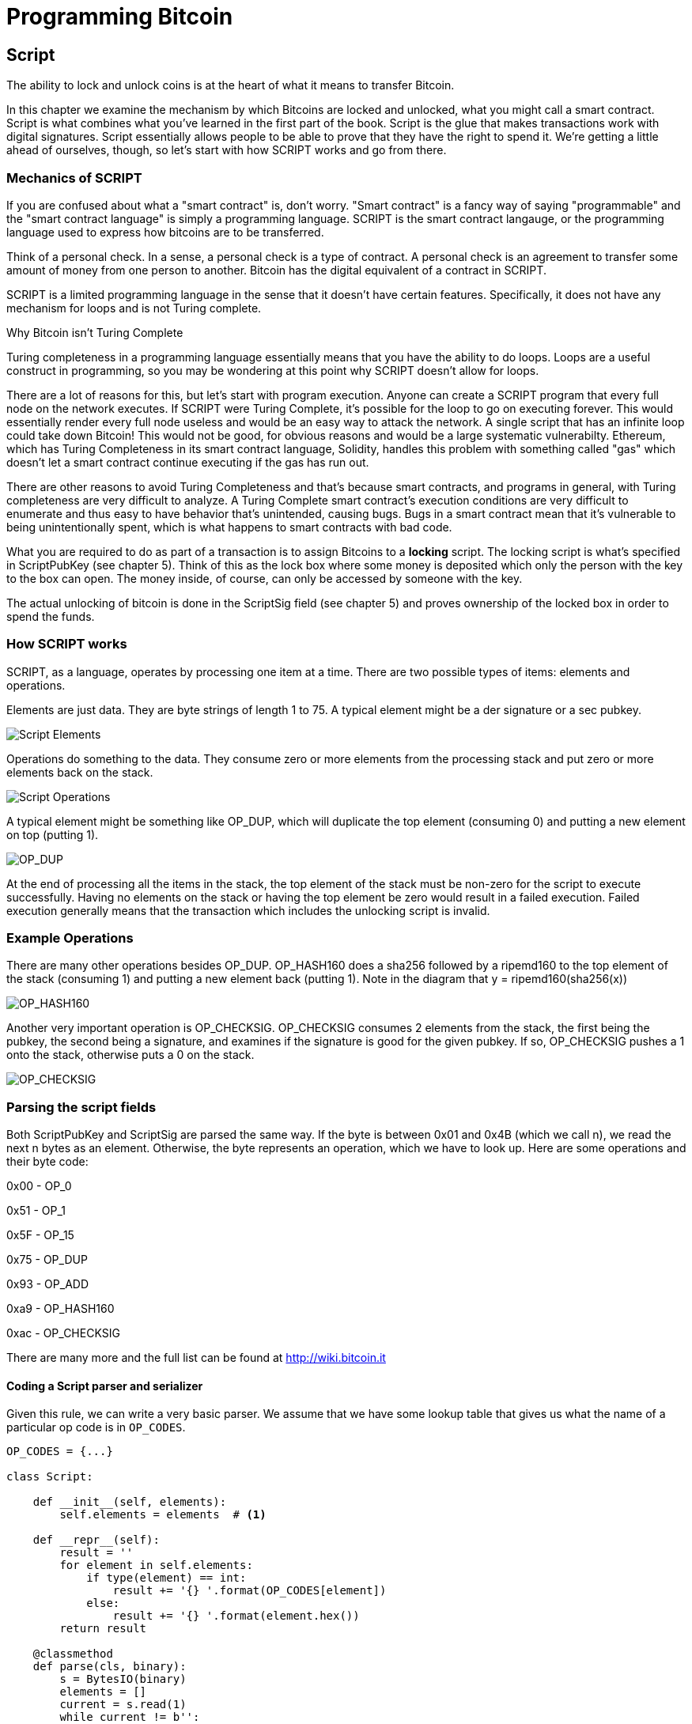 = Programming Bitcoin
:imagesdir: images

[[chapter_script]]

== Script

The ability to lock and unlock coins is at the heart of what it means to transfer Bitcoin.

In this chapter we examine the mechanism by which Bitcoins are locked and unlocked, what you might call a smart contract. Script is what combines what you've learned in the first part of the book. Script is the glue that makes transactions work with digital signatures. Script essentially allows people to be able to prove that they have the right to spend it. We're getting a little ahead of ourselves, though, so let's start with how SCRIPT works and go from there.

=== Mechanics of SCRIPT

If you are confused about what a "smart contract" is, don't worry. "Smart contract" is a fancy way of saying "programmable" and the "smart contract language" is simply a programming language. SCRIPT is the smart contract langauge, or the programming language used to express how bitcoins are to be transferred.

Think of a personal check. In a sense, a personal check is a type of contract. A personal check is an agreement to transfer some amount of money from one person to another. Bitcoin has the digital equivalent of a contract in SCRIPT.

SCRIPT is a limited programming language in the sense that it doesn't have certain features. Specifically, it does not have any mechanism for loops and is not Turing complete.

.Why Bitcoin isn't Turing Complete
****
Turing completeness in a programming language essentially means that you have the ability to do loops. Loops are a useful construct in programming, so you may be wondering at this point why SCRIPT doesn't allow for loops.

There are a lot of reasons for this, but let's start with program execution. Anyone can create a SCRIPT program that every full node on the network executes. If SCRIPT were Turing Complete, it's possible for the loop to go on executing forever. This would essentially render every full node useless and would be an easy way to attack the network. A single script that has an infinite loop could take down Bitcoin! This would not be good, for obvious reasons and would be a large systematic vulnerabilty. Ethereum, which has Turing Completeness in its smart contract language, Solidity, handles this problem with something called "gas" which doesn't let a smart contract continue executing if the gas has run out.

There are other reasons to avoid Turing Completeness and that's because smart contracts, and programs in general, with Turing completeness are very difficult to analyze. A Turing Complete smart contract's execution conditions are very difficult to enumerate and thus easy to have behavior that's unintended, causing bugs. Bugs in a smart contract mean that it's vulnerable to being unintentionally spent, which is what happens to smart contracts with bad code.
****

What you are required to do as part of a transaction is to assign Bitcoins to a *locking* script. The locking script is what's specified in ScriptPubKey (see chapter 5). Think of this as the lock box where some money is deposited which only the person with the key to the box can open. The money inside, of course, can only be accessed by someone with the key.

The actual unlocking of bitcoin is done in the ScriptSig field (see chapter 5) and proves ownership of the locked box in order to spend the funds.

=== How SCRIPT works

SCRIPT, as a language, operates by processing one item at a time. There are two possible types of items: elements and operations.

Elements are just data. They are byte strings of length 1 to 75. A typical element might be a der signature or a sec pubkey.

image::script1.png[Script Elements]

Operations do something to the data. They consume zero or more elements from the processing stack and put zero or more elements back on the stack.

image::script2.png[Script Operations]

A typical element might be something like OP_DUP, which will duplicate the top element (consuming 0) and putting a new element on top (putting 1).

image::op_dup.png[OP_DUP]

At the end of processing all the items in the stack, the top element of the stack must be non-zero for the script to execute successfully. Having no elements on the stack or having the top element be zero would result in a failed execution. Failed execution generally means that the transaction which includes the unlocking script is invalid.

=== Example Operations

There are many other operations besides OP_DUP. OP_HASH160 does a sha256 followed by a ripemd160 to the top element of the stack (consuming 1) and putting a new element back (putting 1). Note in the diagram that y = ripemd160(sha256(x))

image::op_hash160[OP_HASH160]

Another very important operation is OP_CHECKSIG. OP_CHECKSIG consumes 2 elements from the stack, the first being the pubkey, the second being a signature, and examines if the signature is good for the given pubkey. If so, OP_CHECKSIG pushes a 1 onto the stack, otherwise puts a 0 on the stack.

image::op_checksig[OP_CHECKSIG]

=== Parsing the script fields

Both ScriptPubKey and ScriptSig are parsed the same way. If the byte is between 0x01 and 0x4B (which we call n), we read the next n bytes as an element. Otherwise, the byte represents an operation, which we have to look up. Here are some operations and their byte code:

0x00 - OP_0

0x51 - OP_1

0x5F - OP_15

0x75 - OP_DUP

0x93 - OP_ADD

0xa9 - OP_HASH160

0xac - OP_CHECKSIG

There are many more and the full list can be found at http://wiki.bitcoin.it

==== Coding a Script parser and serializer

Given this rule, we can write a very basic parser. We assume that we have some lookup table that gives us what the name of a particular op code is in `OP_CODES`.

[source,python]
----

OP_CODES = {...}

class Script:

    def __init__(self, elements):
        self.elements = elements  # <1>

    def __repr__(self):
        result = ''
        for element in self.elements:
            if type(element) == int:
                result += '{} '.format(OP_CODES[element])
            else:
                result += '{} '.format(element.hex())
        return result

    @classmethod
    def parse(cls, binary):
        s = BytesIO(binary)
        elements = []
        current = s.read(1)
        while current != b'':
            op_code = current[0]
            if op_code >= 1 and op_code <= 75:  # <2>
                # we have an element
                elements.append(s.read(op_code))
            else:
                elements.append(op_code)
            current = s.read(1)
        return cls(elements)


    def serialize(self):
        result = b''
        for element in self.elements:
            if type(element) == int:
                result += bytes([element])
            else:
	        if len(element) < 1 or len(element) > 75:
		    raise RuntimeError('Element needs to be between 1 and 75 bytes inclusive')
                result += bytes([len(element)]) + element
        return result

----
<1> The elements attribute is a list of items in this script. p2pkh (later in this chapter), would be OP_DUP, OP_HASH160, 20-byte hash, OP_EQUALVERIFY, OP_CHECKSIG, or 5 items.
<2> We have an element, not an operation if it's between 1 and 75 (`4b`), so op_code is a bit of a misnomer here.

=== Combining the script fields

It's important to realize at this point that the lock box (ScriptPubKey) and the unlocking (ScriptSig) are in *different* transactions. Specifically, the lock box is where the bitcoins are received, the unlocking is where the bitcoins are spent. The input in the spending transaction *points to the receiving transaction*. Essentially, we have a situation like this:

image::script2.png[ScriptPubKey and ScriptSig]

Since ScriptSig unlocks ScriptPubKey, we need a mechanism by which the two scripts combine. What we do in Bitcoin is take the items from ScriptSig and ScriptPubKey and combine them as above. The items from the ScriptSig go on top of all the items from ScriptSig. Each item is processed one at a time until no items are left to be processed or if the script exits early.

There are many types of standard scripts in Bitcoin including the following:

p2pk - Pay-to-pubkey
p2pkh - Pay-to-pubkey-hash
p2sh - Pay-to-script-hash
p2wpkh - Pay-to-witness-pubkey-hash
p2wsh - Pay-to-witness-script-hash

Addresses are actually compressed ScriptPubKeys. Wallets know how to interpret various address types (p2pkh, p2sh, bech32) and create the appropriate ScriptPubKey. All of the above have a particular type of address format so people can pay to them.

To show exactly how all this works, we'll next take a look at the original script pay-to-pubkey

=== p2pk

Pay-to-pubkey (aka p2pk) was used a lot during the early days of bitcoin. Most coins thought to belong to Satoshi are in p2pk outputs. There are some limitations that we'll discuss below, but let's first focus on how p2pk works.

We learned back in chapter 3 how signing and verification work in ECDSA. Specifically, you need the message (z), the public key (P) and the signature (r,s). The mechanics of p2pk are simply that you send bitcoins to a public key and let the owner of the private key unlock through a signature and determine where the bitcoins should go. Effectively, the ScriptPubKey puts those bitcoins under the control of the private key owner.

Specifying where the bitcoins go is the job of the scriptPubKey. As stated above, this is the lock box that receive the bitcoins. The actual scriptPubKey looks like this:

image::p2pk1.png[P2PK ScriptPubKey]

Note the OP_CHECKSIG, as that will be very important. The ScriptSig is the part that unlocks the received bitcoins. In the case of p2pk, the ScriptSig is just the signature.

image::p2pk2.png[P2PK ScriptSig]

The scriptPubKey and ScriptSig combine to make a processing stack that looks like this:

image::p2pk3.png[P2PK Combination]

The two columns below are Items of Script and the actual stack. At the end of this processing, the top element in the stack must be non-zero to be considered a valid ScriptSig. The script items are processed one item at a time. We start with the items as combined above:

image::p2pk4.png[P2PK Start]

The first item is the signature, which is an element. This is data that goes on our stack.

image::p2pk5.png[P2PK Step 1]

The second item is the pubkey, which is also an element. This is again, data that goes on our stack.

image::p2pk6.png[P2PK Step 2]

OP_CHECKSIG consumes 2 stack items (pubkey and signature) and determines if they are valid for this transaction. OP_CHECKSIG will put a 1 back if the signature is valid, 0 if not. Assuming that the signature is valid for this public key, we have this situation:

image::p2pk7.png[P2PK End 1]

We're finished processing all the items of SCRIPT and we've ended with a single item on the stack which is non-zero (1 is definitely not 0). Therefore, this script is valid.

If we were to get an invalid signature, the result from OP_CHECKSIG would be zero, ending our script processing like this:

image::p2pk8.png[P2PK End 2]

We end with a single item on the stack which is zero. This means the script is invalid and a transaction with this ScriptSig is invalid.

The script will validate if the signature is valid, but fail if the signature is not. Essentially, we are in a situation where the ScriptSig will only unlock the ScriptPubKey if the signature is valid for that public key. In other words, only someone with knowledge of the secret can produce a valid ScriptSig.

Incidentally, we can see here why ScriptPubKey is called ScriptPubKey. The public key in uncompressed SEC format is the main item in ScriptPubKey in p2pk (the other being a OP_CHECKSIG). Similarly, ScriptSig is named as such because p2pk is a single item which is the DER signature format.

=== Problems with p2pk

Pay-to-pub-key is pretty intuitive in the sense that there is a public key that anyone can send some bitcoins to and a signature that can be produced by the owner of the private key to spend that amount. This works well, but there are some problems.

First, the public keys are long. We know from chapter 3 that SECP256K1 public points are 33 bytes in compressed and 65 bytes in uncompressed sec format. Unfortunately, you can't send the 33 or 65 bytes raw very easily. Most character encodings don't render certain byte ranges as they are control characters or newlines or similar. The sec format is typically rendered instead in hexadecimal, doubling the length (hex encodes 4 bits per character instead of 8). This makes the compressed and uncompressed formats 66 and 130 characters respectively, which is way bigger than most identifiers. To compound this, early Bitcoin transactions simply didn't use the compressed versions so the hexadecimal addresses were 130 characters each! This is not fun or easy for people to communicate by email, much less by voice!

.Why did Satoshi use the Uncompressed SEC format?
****
It seems the uncompressed SEC format doesn't make sense for Bitcoin given that block space is at a premium, so why did Satoshi use it? It turns out that Satoshi was utilizing the OpenSSL library to do the SEC format conversions and the OpenSSL library at the time Satoshi wrote Bitcoin (circa 2008) did not support compressed public keys.

Later on, when the compressed SEC format was added to OpenSSL, Bitcoin started using them as well.
****

Second, because the public keys are long, this causes a more subtle problem. The UTXO set becomes bigger since this large public key has to be kept around and indexed to see if it's spendable. This may require more resources on the part of nodes.

Third, because we're storing the public key in the ScriptPubKey field, it's known to everyone. That means should ECDSA someday be broken, these outputs could be stolen. This is not a very big threat since ECDSA is used in a lot of applications besides Bitcoin and would affect all of those things, too. For example, quantum computing has the potential to break RSA and ECDSA, so having something else in addition to protect these outputs would be more secure.

=== Solving the problems with p2pkh

Pay-to-pubkey-hash has a bunch of advantages over p2pk:

1. The addresses are shorter.
2. It's protected by ECDSA/SHA256 and RIPEMD160.

Addresses are shorter due to the use of the SHA256 and RIPEMD160 hashing algorithms. We utilize both in succession and call that HASH160. The result of HASH160 is 160-bits or 20 bytes, which can be encoded into an address.

The actual result is an address that you may have seen on the Bitcoin network, something that looks like this:

1BgGZ9tcN4rm9KBzDn7KprQz87SZ26SAMH

This address actually has within it the 20 bytes in hex that look like this:

751e76e8199196d454941c45d1b3a323f1433bd6

These 20 bytes are the result of doing a HASH160 operation on this (compressed) SEC public key:

0279be667ef9dcbbac55a06295ce870b07029bfcdb2dce28d959f2815b16f81798

=== p2pkh

Pay-to-pubkey-hash (aka p2pkh) was used during early days of bitcoin, though not nearly as much as p2pk.

Once again, the lockbox where the bitcoins go is the job of the ScriptPubKey. The actual ScriptPubKey looks like this:

image::p2pkh1.png[P2PKH ScriptPubKey]

Note that OP_CHECKSIG is still here and OP_HASH160 makes an appearance. Also note that the sec pubkey has disappeared and has been replaced by a 20 byte hash. There is also a new op code that you haven't seen before, OP_EQUALVERIFY.

The ScriptSig, or the unlocking part of the script looks like this:

image::p2pkh2.png[P2PKH ScriptSig]

As in p2pk, the ScriptSig has the DER signature. Unlike p2pk, however, the ScriptSig now also has the SEC pubkey. In essence, the pubkey has moved from ScriptPubKey to ScriptSig.

The ScriptPubKey and ScriptSig combine to make a processing list of items that need processing that looks like this:

image::p2pkh3.png[P2PKH Combination]

At this point, the script is processed one item at a time. We start with the items as above.

image::p2pkh4.png[P2PKH Start]

The first two items are elements, so they go straight on the stack.

image::p2pkh5.png[P2PKH Step 1]

OP_DUP duplicates the top element, so we end up with this:

image::p2pkh6.png[P2PKH Step 2]

OP_HASH160 will take the top element and perform the HASH160 operation on it (sha256 followed by ripemd160), creating a 20-byte hash like so:

image::p2pkh7.png[P2PKH Step 3]

The next item on the stack is an element, thus goes straight on the stack.

image::p2pkh8.png[P2PKH Step 4]

We are now at OP_EQUALVERIFY. What this op code does is it consumes the top two elements and sees if they're equal. If they are equal, then the script processing proceeds. If they are not equal, the script stops immediately and is considered invalid. We assume here that they're equal, leading to this:

image::p2pkh9.png[P2PKH Step 5]

We are now at exactly where we were in during the OP_CHECKSIG part of processing p2pk. Once again, we assume that the signature is valid:

image::p2pkh10.png[P2PKH End]

There are two ways this script can fail. If you provide a public key that does not HASH160 to the 20-byte hash in the ScriptPubKey, the script will fail at OP_EQUALVERIFY. The other fail condition is if you do provide the right public key, but an invalid signature. That would end the script with a 0 at the end, failing the script.

This is why we call this type of script pay-to-pubkey-*hash*. The ScriptPubKey has the 20-byte hash of the public key and not the public key itself. We are locking Bitcoins to a *hash* of the public key and are responsible for revealing the public key as part of spending the output in our ScriptSig.

The major advantage is that the ScriptPubKey is shorter (just 25 bytes) and a hacker would not only have to solve the Discrete Log problem in ECDSA, but also figure out a way to find pre-images of both RIPEMD160 and SHA256. The latter condition, incidentally, is not known to be quantum vulnerable. That is, there is no known quantum algorithm for creating a hash pre-image that's better than a conventional computer.

=== Scripts can be arbitrarily constructed

Note that scripts can essentially be anything. Script is a smart contract language and you can express the conditions under which the bitcoins can be unlocked in any manner that you wish. The one limitation is that you can't use loops (Turing Completeness, remember?) Here is an example ScriptPubKey:

image::ex1.png[Example 1 ScriptPubKey]

Here's a ScriptSig that will unlock the above.

image::ex2.png[Example 1 ScriptSig]

The combination will look like this:

image::ex3.png[Example 1 Combination]

This is how the script processing will start:

image::ex4.png[Example 1 Start]

OP_4 will put a 4 on the stack

image::ex5.png[Example 1 Step 1]

OP_5 will likewise put a 5 on the stack.

image::ex6.png[Example 1 Step 2]

OP_ADD will consume the top two items of the stack, add them together and put back the sum.

image::ex7.png[Example 1 Step 3]

OP_9 will put a 9 on the stack

image::ex8.png[Example 1 Step 4]

OP_EQUAL will consume 2 items and put a 1 back if equal, 0 back if not.

image::ex9.png[Example 1 End]

Note that this isn't particularly hard to figure out and requires no signature. As a result, this sort of script is vulnerable to being taken by pretty much anyone. Think of this as a lock box with a very flimsy lock that anyone can break into. It turns out that most transactions have some signature component in them as a script without some signature component is very easily stolen.

==== Exercise {counter:exercise}

Create a ScriptSig that can unlock this ScriptPubKey

image::exercise1[Exercise 1]

==== Utilty of Scripts

The previous exercise was a bit of a cheat as OP_MUL is no longer allowed on the Bitcoin network. Version XXXX of Bitcoin disabled a lot of different OP codes as anything that had even a little bit of potential to create vulnerabilties on the network were disabled by Satoshi. This is just as well since most of the functionality in SCRIPT is actually not utilized very much. From a software maintainence standpoint, this is not a great situation as the code has to be maintained despite its lack of usage. This is why Bitcoin is moving more towards simplifying the smart contract language and not expanding it. This is a way to make Bitcoin more secure.

This is in stark contrast to other projects which try to expand their smart contract languages.

==== Exercise {counter:exercise}

Figure out what this script is doing:

image::exercise2[Exercise 2]

==== SHA1 story

In 2013, Peter Todd created a script very similar to the exercise above and put some Bitcoins into it to create an economic incentive for people to find hash collisions. The donations reached XXX and when Google actually found a hash collision for SHA1 in 2017, this script was promptly redeemed. The transaction had XXX coins which was XXX at the time.

==== Conclusion

We've covered SCRIPT and how it works. We can now proceed to the actual creation and validation of transactions.